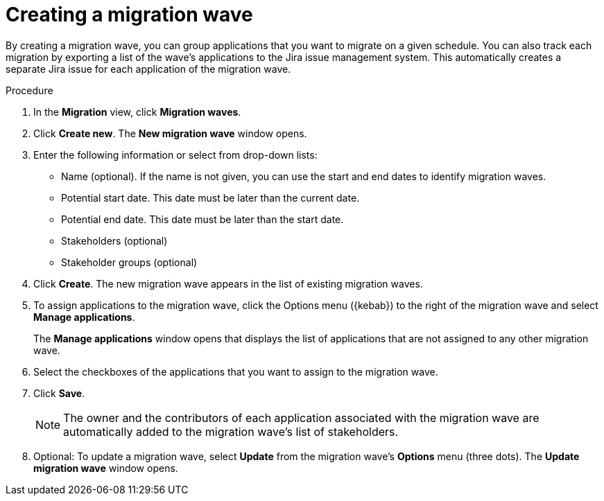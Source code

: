 // Module included in the following assemblies:
//
// * docs/web-console-guide/master.adoc

:_content-type: PROCEDURE
[id="mta-web-creating-migration-waves_{context}"]
= Creating a migration wave

By creating a migration wave, you can group applications that you want to migrate on a given schedule. You can also track each migration by exporting a list of the wave's applications to the Jira issue management system. This automatically creates a separate Jira issue for each application of the migration wave.

.Procedure

. In the *Migration* view, click *Migration waves*.
. Click *Create new*. The *New migration wave* window opens.
. Enter the following information or select from drop-down lists:
* Name (optional). If the name is not given, you can use the start and end dates to identify migration waves.
* Potential start date. This date must be later than the current date.
* Potential end date. This date must be later than the start date.
* Stakeholders (optional)
* Stakeholder groups (optional)
. Click *Create*. The new migration wave appears in the list of existing migration waves.
. To assign applications to the migration wave, click the Options menu ({kebab}) to the right of the migration wave and select *Manage applications*.
+
The *Manage applications* window opens that displays the list of applications that are not assigned to any other migration wave.
. Select the checkboxes of the applications that you want to assign to the migration wave.
. Click *Save*.
+
NOTE: The owner and the contributors of each application associated with the migration wave are automatically added to the migration wave's list of stakeholders.

. Optional: To update a migration wave, select *Update* from the migration wave's *Options* menu (three dots). The *Update migration wave* window opens.
